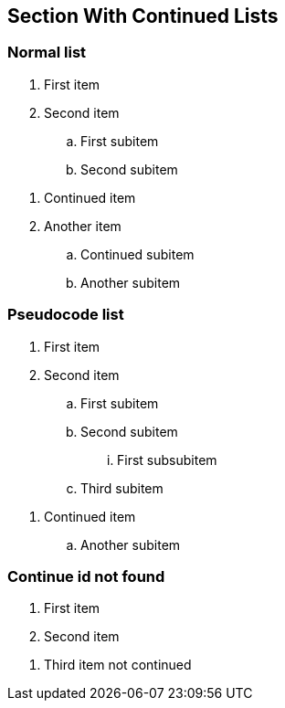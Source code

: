 == Section With Continued Lists

=== Normal list

[#lst-normal]
. First item
. Second item
[#lst-normal-sub]
.. First subitem
.. Second subitem

[continue=lst-normal]
. Continued item
. Another item
[continue=lst-normal-sub]
.. Continued subitem
.. Another subitem

=== Pseudocode list

[pseudocode#lst-pc]
. First item
. Second item
.. First subitem
.. Second subitem
... First subsubitem
.. Third subitem

[pseudocode,continue=lst-pc]
. Continued item
.. Another subitem

=== Continue id not found

. First item
. Second item

[continue=lst-not-found]
. Third item not continued
